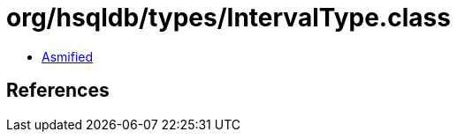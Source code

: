 = org/hsqldb/types/IntervalType.class

 - link:IntervalType-asmified.java[Asmified]

== References


